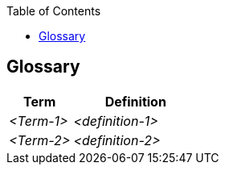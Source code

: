 :jbake-status: published
:jbake-order: 12
:jbake-type: page_toc
:jbake-menu: arc42
:jbake-title: Glossary

ifndef::dtc-magic-toc[]
:dtc-magic-toc:


:toc: left

++++
<!-- endtoc -->
++++
endif::[]
[[section-glossary]]
== Glossary



[cols="e,2e" options="header"]
|===
|Term |Definition

|<Term-1>
|<definition-1>

|<Term-2>
|<definition-2>
|===
